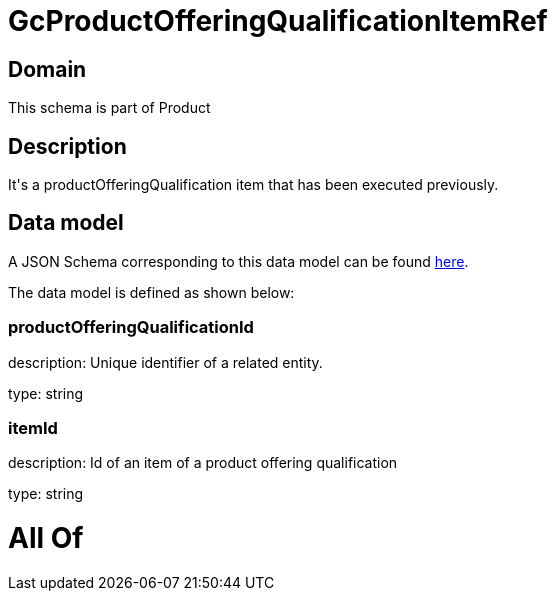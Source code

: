 = GcProductOfferingQualificationItemRef

[#domain]
== Domain

This schema is part of Product

[#description]
== Description

It&#x27;s a productOfferingQualification item that has been executed previously.


[#data_model]
== Data model

A JSON Schema corresponding to this data model can be found https://tmforum.org[here].

The data model is defined as shown below:


=== productOfferingQualificationId
description: Unique identifier of a related entity.

type: string


=== itemId
description: Id of an item of a product offering qualification

type: string


= All Of 
